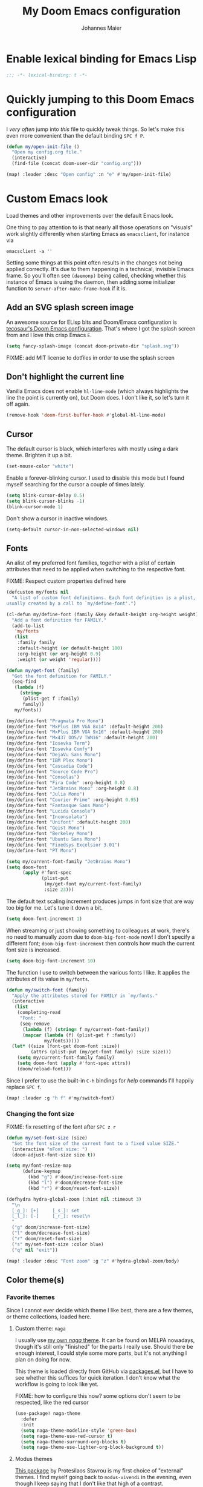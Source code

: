 #+TITLE: My Doom Emacs configuration
#+AUTHOR: Johannes Maier
#+EMAIL: johannes.maier@mailbox.org
#+STARTUP: showall

* Enable lexical binding for Emacs Lisp

#+begin_src emacs-lisp
;;; -*- lexical-binding: t -*-
#+end_src

* Quickly jumping to this Doom Emacs configuration

I /very often/ jump into /this/ file to quickly tweak things. So let's make this
even more convenient than the default binding =SPC f P=.

#+begin_src emacs-lisp
(defun my/open-init-file ()
  "Open my config.org file."
  (interactive)
  (find-file (concat doom-user-dir "config.org")))

(map! :leader :desc "Open config" :n "e" #'my/open-init-file)
#+end_src

* Custom Emacs look

Load themes and other improvements over the default Emacs look.

One thing to pay attention to is that nearly all those operations on "visuals"
work slightly differently when starting Emacs as =emacsclient=, for instance via

#+begin_src shell :tangle no
emacsclient -a ''
#+end_src

Setting some things at this point often results in the changes not being applied
correctly. It's due to them happening in a technical, invisible Emacs frame. So
you'll often see =(daemonp)= being called, checking whether this instance of Emacs
is using the daemon, then adding some initializer function to
=server-after-make-frame-hook= if it is.

** Add an SVG splash screen image

An awesome source for ELisp bits and Doom/Emacs configuration is [[https://tecosaur.github.io/emacs-config/config.html][tecosaur's Doom
Emacs configuration]]. That's where I got the splash screen from and I love this
crisp Emacs =E=.

#+begin_src emacs-lisp
(setq fancy-splash-image (concat doom-private-dir "splash.svg"))
#+end_src

FIXME: add MIT license to dotfiles in order to use the splash screen

** Don't highlight the current line

Vanilla Emacs does not enable =hl-line-mode= (which always highlights the line the
point is currently on), but Doom does. I don't like it, so let's turn it off
again.

#+begin_src emacs-lisp
(remove-hook 'doom-first-buffer-hook #'global-hl-line-mode)
#+end_src

** Cursor

The default cursor is black, which interferes with mostly using a dark theme.
Brighten it up a bit.

#+begin_src emacs-lisp
(set-mouse-color "white")
#+end_src

Enable a forever-blinking cursor. I used to disable this mode but I found myself
searching for the cursor a couple of times lately.

#+begin_src emacs-lisp
(setq blink-cursor-delay 0.5)
(setq blink-cursor-blinks -1)
(blink-cursor-mode 1)
#+end_src

Don't show a cursor in inactive windows.

#+begin_src emacs-lisp
(setq-default cursor-in-non-selected-windows nil)
#+end_src

** Fonts

An alist of my preferred font families, together with a plist of certain
attributes that need to be applied when switching to the respective font.

FIXME: Respect custom properties defined here

#+begin_src emacs-lisp
(defcustom my/fonts nil
  "A list of custom font definitions. Each font definition is a plist,
usually created by a call to `my/define-font'.")

(cl-defun my/define-font (family &key default-height org-height weight)
  "Add a font definition for FAMILY."
  (add-to-list
   'my/fonts
   (list
    :family family
    :default-height (or default-height 180)
    :org-height (or org-height 0.9)
    :weight (or weight 'regular))))

(defun my/get-font (family)
  "Get the font definition for FAMILY."
  (seq-find
   (lambda (f)
     (string=
      (plist-get f :family)
      family))
   my/fonts))

(my/define-font "Pragmata Pro Mono")
(my/define-font "MxPlus IBM VGA 8x14" :default-height 200)
(my/define-font "MxPlus IBM VGA 9x16" :default-height 200)
(my/define-font "Mx437 DOS/V TWN16" :default-height 200)
(my/define-font "Iosevka Term")
(my/define-font "Iosevka Comfy")
(my/define-font "DejaVu Sans Mono")
(my/define-font "IBM Plex Mono")
(my/define-font "Cascadia Code")
(my/define-font "Source Code Pro")
(my/define-font "Consolas")
(my/define-font "Fira Code" :org-height 0.8)
(my/define-font "JetBrains Mono" :org-height 0.8)
(my/define-font "Julia Mono")
(my/define-font "Courier Prime" :org-height 0.95)
(my/define-font "Fantasque Sans Mono")
(my/define-font "Lucida Console")
(my/define-font "Inconsolata")
(my/define-font "Unifont" :default-height 200)
(my/define-font "Geist Mono")
(my/define-font "Berkeley Mono")
(my/define-font "Ubuntu Sans Mono")
(my/define-font "Fixedsys Excelsior 3.01")
(my/define-font "PT Mono")
#+end_src

#+begin_src emacs-lisp
(setq my/current-font-family "JetBrains Mono")
(setq doom-font
      (apply #'font-spec
             (plist-put
              (my/get-font my/current-font-family)
              :size 23)))
#+end_src

The default text scaling increment produces jumps in font size that are way too
big for me. Let's tune it down a bit.

#+begin_src emacs-lisp
(setq doom-font-increment 1)
#+end_src

When streaming or just showing something to colleagues at work, there's no need
to manually zoom due to =doom-big-font-mode= now! I don't specify a different
font; =doom-big-font-increment= then controls how much the current font size is
increased.

#+begin_src emacs-lisp
(setq doom-big-font-increment 10)
#+end_src

The function I use to switch between the various fonts I like. It applies the
attributes of its value in =my/fonts=.

#+begin_src emacs-lisp
(defun my/switch-font (family)
  "Apply the attributes stored for FAMILY in `my/fonts."
  (interactive
   (list
    (completing-read
     "Font: "
     (seq-remove
      (lambda (f) (string= f my/current-font-family))
      (mapcar (lambda (f) (plist-get f :family))
              my/fonts)))))
  (let* ((size (font-get doom-font :size))
         (attrs (plist-put (my/get-font family) :size size)))
    (setq my/current-font-family family)
    (setq doom-font (apply #'font-spec attrs))
    (doom/reload-font)))
#+end_src

Since I prefer to use the built-in ~C-h~ bindings for /help/ commands I'll happily
replace ~SPC f~.

#+begin_src emacs-lisp
(map! :leader :g "h f" #'my/switch-font)
#+end_src

*** Changing the font size

FIXME: fix resetting of the font after ~SPC z r~

#+begin_src emacs-lisp
(defun my/set-font-size (size)
  "Set the font size of the current font to a fixed value SIZE."
  (interactive "nFont size: ")
  (doom-adjust-font-size size t))

(setq my/font-resize-map
      (define-keymap
        (kbd "g") #'doom/increase-font-size
        (kbd "l") #'doom/decrease-font-size
        (kbd "r") #'doom/reset-font-size))

(defhydra hydra-global-zoom (:hint nil :timeout 3)
  "\n
  [_g_]: [+]     [_s_]: set
  [_l_]: [-]     [_r_]: reset\n
  "
  ("g" doom/increase-font-size)
  ("l" doom/decrease-font-size)
  ("r" doom/reset-font-size)
  ("s" my/set-font-size :color blue)
  ("q" nil "exit"))

(map! :leader :desc "Font zoom" :g "z" #'hydra-global-zoom/body)
#+end_src

** Color theme(s)
*** Favorite themes

Since I cannot ever decide which theme I like best, there are a few themes, or
theme collections, loaded here.

**** Custom theme: =naga=

I usually use [[https://github.com/kenranunderscore/emacs-naga-theme][my own /naga/ theme]]. It can be found on MELPA nowadays, though it's
still only "finished" for the parts I really use. Should there be enough
interest, I could style some more parts, but it's not anything I plan on doing
for now.

This theme is loaded directly from GitHub via [[file:packages.el][packages.el]], but I have to see
whether this suffices for quick iteration. I don't know what the workflow is
going to look like yet.

FIXME: how to configure this now? some options don't seem to be respected, like
the red cursor

#+begin_src emacs-lisp
(use-package! naga-theme
  :defer
  :init
  (setq naga-theme-modeline-style 'green-box)
  (setq naga-theme-use-red-cursor t)
  (setq naga-theme-surround-org-blocks t)
  (setq naga-theme-use-lighter-org-block-background t))
#+end_src

**** Modus themes

[[https://protesilaos.com/emacs/modus-themes][This package]] by Protesilaos Stavrou is my first choice of "external" themes. I
find myself going back to =modus-vivendi= in the evening, even though I keep
saying that I don't like that high of a contrast.

These two themes are very customizable and come with the most comprehensive and
extensive documentation (same as with basically anything that Prot makes
available).

#+begin_src emacs-lisp
(use-package! modus-themes
  :defer
  :config
  (setq modus-themes-subtle-line-numbers t)
  (setq modus-themes-bold-constructs t)
  (setq modus-themes-italic-constructs nil)
  (setq modus-themes-syntax '(green-strings alt-syntax))
  (setq modus-themes-prompts '(background bold))
  (setq modus-themes-mode-line nil)
  (setq modus-themes-completions
        '((matches . (intense background))
          (selection . (intense accented))
          (popup . (intense accented))))
  (setq modus-themes-fringes nil)
  (setq modus-themes-paren-match '(bold intense))
  (setq modus-themes-region '(accented bg-only))
  ;; TODO: org agenda, mail citations
  (setq modus-themes-org-blocks nil))
#+end_src

**** Gruber darker

Whenever you want or need to channel your inner [[https://twitch.tv/tsoding][Tsoding]], switch to Iosevka and
turn on:

#+begin_src emacs-lisp
(use-package! gruber-darker-theme
  :defer)
#+end_src

**** Srcery

I discovered this package by accident, while randomly selecting themes to try
out via =straight-use-package=.

#+begin_src emacs-lisp
(use-package! srcery-theme
  :defer)
#+end_src

**** Spacemacs themes

For nostalgic reasons I like to pretend I'm using Spacemacs from time to time.

#+begin_src emacs-lisp
(use-package! spacemacs-theme
  :defer)
#+end_src

**** =base16= themes

#+begin_src emacs-lisp
(use-package! base16-theme
  :defer)
#+end_src

**** Default theme

Doom comes with the =doom-themes= package which contains lots of great themes
(even though in some themes I dislike the low contrast between the mode line and
buffers). Let's use one of those for now until everything else is up and
running. =Gruvbox= is always a good choice, anywhere.

#+begin_src emacs-lisp
(setq doom-theme 'base16-gruvbox-dark-hard)
#+end_src

** Mode line (TODO: port and conditionalize with =featurep!=)

FIXME: flycheck

#+begin_src emacs-lisp
(defmacro my/with-active-face (face)
  "Return FACE if we're in the mode line of the active window, and
the `mode-line-inactive' face otherwise."
  `(if (mode-line-window-selected-p)
       ,face
     'mode-line-inactive))

(defcustom my/evil-state-mode-line-format
  '(:eval
    (let ((fg (face-attribute 'default :foreground))
          (bg (face-attribute 'default :background))
          (error-fg (face-attribute 'error :foreground)))
      (cond
       ((eq evil-state 'insert)
        (propertize
         " INSERT "
         'face
         (my/with-active-face `(:foreground ,bg :background ,error-fg))))
       ((eq evil-state 'normal)
        (propertize
         " NORMAL "
         'face
         (my/with-active-face `(:foreground ,bg :background ,fg))))
       ((eq evil-state 'motion)
        (propertize
         " MOTION "
         'face
         (my/with-active-face `(:foreground ,bg :background ,fg))))
       ((eq evil-state 'visual)
        (propertize
         " VISUAL "
         'face
         (my/with-active-face `(:foreground ,bg :background ,(face-attribute 'font-lock-function-name-face :foreground)))))
       ((eq evil-state 'emacs)
        (propertize
         " EMACS "
         'face
         (my/with-active-face `(:foreground ,bg :background ,(face-attribute 'font-lock-keyword-face :foreground)))))
       (t "        "))))
  "Specifies how to display the current `evil-state' in the mode
line."
  :risky t)

(defun my/visible-minor-modes ()
  "Return `minor-mode-alist', but with certain modes I don't want to
see filtered out."
  (let ((hidden-modes
         '(
           abbrev-mode
           auto-fill-function
           auto-revert-mode
           better-jumper-mode
           better-jumper-local-mode
           buffer-face-mode
           company-box-mode
           company-mode
           dot-mode
           editorconfig-mode
           eldoc-mode
           evil-collection-unimpaired-mode
           evil-commentary-mode
           evil-escape-mode
           evil-org-mode
           evil-snipe-mode
           evil-snipe-local-mode
           flymake-mode
           gcmh-mode
           global-company-mode
           lsp-lens-mode
           org-indent-mode
           projectile-mode
           visual-line-mode
           which-key-mode
           ws-butler-global-mode
           ws-butler-mode
           yas-minor-mode)))
    (seq-difference minor-mode-alist
                    hidden-modes
                    (lambda (hidden cell)
                      (eq (car cell)
                          hidden)))))

(defcustom my/minor-modes-mode-line-format
  '(:eval
    (let ((s (format-mode-line (my/visible-minor-modes))))
      (if (string-empty-p s) ""
        (concat "(" (substring s 1) ")"))))
  "How to display the active minor modes in the mode line."
  :risky t)

(defcustom my/mode-line-compilation-format
  '(compilation-in-progress
    (:eval (propertize
            "   [Compiling...]"
            'face
            (my/with-active-face compilation-mode-line-run))))
  "How to display the indicator for a running compilation process in
the mode line."
  :risky t)

(defcustom my/major-mode-mode-line-format
  '("" (:eval (string-replace "-mode" "" (symbol-name major-mode))))
  "How to display the active major mode in the mode line."
  :risky t)

(setq-default
 mode-line-format
 '(""
   my/evil-state-mode-line-format
   ;; my/mode-line-flymake-format
   my/mode-line-compilation-format
   (:propertize "   %b" face mode-line-buffer-id)
   ;; Always show current line and column, without checking `column-number-mode'
   ;; and `line-number-mode'
   ("   L%l C%c")
   ("   " my/major-mode-mode-line-format)
   ("   " my/minor-modes-mode-line-format)))
#+end_src

* Basic options
** Use a POSIX-compliant shell for processes started via Emacs

#+begin_src emacs-lisp
(setq shell-file-name (executable-find "bash"))
#+end_src

** Use =SPC SPC= as an alias for =M-x=

Doom by default sets =SPC SPC= to =projective-find-file=, which I am used to
invoking via =SPC p f= (that's also bound by default).

I'd like to get used to just pressing =M-x= for extended commands, but =SPC SPC= is
ingrained in my muscle memory. Remapping it for when I "accidentally" press it
seems like a good idea.

#+begin_src emacs-lisp
(map! :leader :desc "M-x" :nmv "SPC" #'execute-extended-command)
#+end_src

** Mode-sensitive completion for extended commands

Make commands shown with M-x depend on the active major mode. Note: this doesn't
work correctly yet, as =(command-modes 'some-command)= seems to return the modes
in an unexpected format.

#+begin_src emacs-lisp
(setq read-extended-command-predicate
      #'command-completion-default-include-p)
#+end_src

** Line and column numbers

To display line numbers, the aptly named =display-line-numbers= package is used. I
prefer a hybrid mode for displaying line numbers. That is, line numbers are
shown in a relative way, but the current line displays its absolute line number.
In insert mode, line numbers should be disabled altogether. That's what these
two functions are used for.

#+begin_src emacs-lisp
(defun my/switch-to-absolute-line-numbers ()
  "Enable absolute line numbers."
  (interactive)
  (when (bound-and-true-p display-line-numbers-mode)
    (setq display-line-numbers t)))

(defun my/switch-to-hybrid-line-numbers ()
  "Enable relative line numbers, but with the current line
showing its absolute line number."
  (interactive)
  (when (bound-and-true-p display-line-numbers-mode)
    (setq display-line-numbers 'relative)
    (setq display-line-numbers-current-absolute t)))

(defun my/toggle-line-numbers ()
  "Toggle `display-line-numbers-mode'.  Meant to be used in a
keybinding."
  (interactive)
  (display-line-numbers-mode 'toggle))

(use-package! display-line-numbers
  :defer
  :init
  (remove-hook!
    '(prog-mode-hook text-mode-hook conf-mode-hook)
    #'display-line-numbers-mode)
  :hook ((evil-insert-state-entry . my/switch-to-absolute-line-numbers)
         (evil-insert-state-exit . my/switch-to-hybrid-line-numbers))
  :config
  (setq display-line-numbers-type 'relative)
  (setq display-line-numbers-current-absolute t)
  (map! :leader :desc "Line numbers" :nmv "t l" #'my/toggle-line-numbers))
#+end_src

** If I have to use tabs, at least make them smaller

Looking at you, [[https://go.dev/][Go]].

#+begin_src emacs-lisp
(setq-default tab-width 4)
#+end_src

** File name searches should be case-insensitive

#+begin_src emacs-lisp
(setq read-file-name-completion-ignore-case t)
#+end_src

** Yank (paste) at point with the mouse

The default Emacs behavior when yanking (in the Emacs sense of the word) things
from the clipboard by clicking the middle mouse button is to insert those at the
mouse cursor position. I wish to be able to carelessly click anywhere and have
it insert at point, similar to how it's done in most terminal emulators.

Of course there's an existing Emacs options for this:

#+begin_src emacs-lisp
(setq mouse-yank-at-point t)
#+end_src

** Breaking long lines

When writing prose I often use =auto-fill-mode= to automatically break long lines.
Emacs uses the =fill-column= variable to determine when to break. Its default of
70 is a little low for my taste, though.

#+begin_src emacs-lisp
(setq-default fill-column 80)
#+end_src

** Don't require two spaces to end sentences

Controversial, I know, but I've gotten used to it in Doom (where it's the
default) and actually like not having to change my typing flow depending on the
context anymore.

#+begin_src emacs-lisp
(setq sentence-end-double-space nil)
#+end_src

** Automatically scroll compilation output

Emacs' =M-x compile= command (and =M-x project-compile=, which I use much more
often) create a new buffer that contains the compilation output. This buffer
does not automatically follow the output if it reaches the bottom of the first
page, so let's change that.

#+begin_src emacs-lisp
(setq compilation-scroll-output t)
#+end_src

* Vim emulation with =evil=

The =evil= package offers a very complete Vim experience inside of Emacs. Most of
the configuration is done by Doom already, so I only need to slightly tweak some
things to my liking.

#+begin_src emacs-lisp
(setq doom-localleader-key ",")
(after! evil
  ;; Use a special cursor for insert mode
  (setq evil-insert-state-cursor 'box)
  ;; Don't make certain commands repeatable with '.'
  (mapc #'evil-declare-ignore-repeat
        '(haskell-process-load-file
          haskell-process-reload
          haskell-goto-first-error
          haskell-goto-next-error
          haskell-goto-prev-error
          hydra-haskell-error-navigation/body
          my/haskell-add-import
          my/haskell-add-ghc-option
          my/haskell-add-language-extension))
  (add-to-list 'evil-emacs-state-modes 'sieve-manage-mode)
  ;; U for `redo' is easier to type than C-r for me
  (map! :desc "Redo" :n "U" #'evil-redo
        :map evil-window-map
        :g "C-d" #'evil-window-delete))
#+end_src

* Window management
** Interactive window switching

The =ace-window= package comes with Doom's =window-select= module. I need a couple
of customizations due to using the alternative keyboard layout MTGAP; I'm also
used to my =C-l= rebind to more comfortably switch than =C-w C-w=.

#+begin_src emacs-lisp
(use-package! ace-window
  :defer
  :init
  (map! :desc "Switch window" :inmve "C-l" #'ace-window)
  :config
  (set-face-attribute 'aw-leading-char-face nil :height 2.5)
  (setq aw-keys '(?i ?n ?e ?a ?h ?t ?s ?r)))
#+end_src

* Built-in packages with extensions
** Emacs Lisp
*** Evaluating with =C-c C-c=

I like evaluating the top-level form I'm currently on by pressing =C-c C-c=,
similar to how one compiles in SLY/SLIME.

FIXME: this destroys the nice bindings in =org-src= buffers.  fix possible?

#+begin_src emacs-lisp :tangle no
(map! :map emacs-lisp-mode-map
      :desc "Eval defun" :g "C-c C-c" #'eval-defun)
#+end_src

*** Don't trim ELisp evaluation results

#+begin_src emacs-lisp
(setq eval-expression-print-length nil)
(setq eval-expression-print-level nil)
#+end_src

** Display whitespace

Make whitespace symbols visible using =whitespace-mode=. I don't use this often
anymore, but sometimes it's helpful.

#+begin_src emacs-lisp
(use-package! whitespace
  :defer
  :config
  (setq whitespace-line-column 100)
  (setq whitespace-global-modes
        '(not magit-status-mode
              org-mode))
  (setq whitespace-style
        '(face newline newline-mark missing-newline-at-eof
               trailing empty tabs tab-mark))
  (setq whitespace-display-mappings
        '((newline-mark 10
                        [9166 10])
          (tab-mark 9
                    [187 9]
                    [92 9]))))
#+end_src

** Render manpages in Emacs

#+begin_src emacs-lisp
(after! man
  ;; As soon as it is ready open the manpage in a separate, focused window.
  (setq Man-notify-method 'aggressive))
#+end_src

** Directory editor: =dired=

#+begin_src emacs-lisp
(after! dired
  (setq dired-kill-when-opening-new-dired-buffer t))
#+end_src

** Ediff

=Ediff= is a great way to diff and/or merge files or buffers. By default it
creates a new frame containing a "control buffer" used to navigate the diff and
manipulate the output. Unfortunately for the longest time this behaved weirdly
for me: whenever I'd tab to the frame containing the diff, do something, then
tab back, the next navigational command from the control frame would work but
drop me back in the diff frame. It's possible to use =ediff-setup-windows-plain=
as setup function, which makes =ediff= single-frame, circumventing the problem.

#+begin_src emacs-lisp
(after! ediff-wind
  (setq ediff-window-setup-function #'ediff-setup-windows-plain))
#+end_src

** Disabling =smartparens=

I don't use or need =smartparens=. If I want auto-closing parentheses then
=electric-pair-mode= is great, and for LISPy languages there's =lispy-mode= and
=lispyville-mode=.

#+begin_src emacs-lisp
(remove-hook 'doom-first-buffer-hook #'smartparens-global-mode)
#+end_src

** Correct typos while typing with =abbrev=

=Abbrev-mode= is a nice built-in minor mode that silently replaces some things I
type with other things. It is mostly used for correcting typos, though I haven't
really "trained" my self-made list of abbrevs -- I've just started using it.

Since it doesn't come with a global mode itself, I use =setq-default= to enable
it everywhere.

#+begin_src emacs-lisp
(use-package! emacs
  :init
  (setq-default abbrev-mode t)
  :config
  (setq save-abbrevs nil
        abbrev-file-name (locate-user-emacs-file "abbrev_defs")))
#+end_src

* Incremental narrowing etc.
** =Vertico=

Doom does it well out of the box. I should probably look into configuring =embark=
here later on, maybe to even obsolete =which-key=.

*** =Consult=

The [[https://github.com/minad/consult][consult]] package is the analogue of =counsel=, which I used for quite some
time, though not in any extent close to full. This only defines some basic
bindings that Doom doesn't use by default.

#+begin_src emacs-lisp
(map! :g "M-g o" #'consult-outline)
#+end_src

*** =Embark=

I haven't really grokked [[https://github.com/oantolin/embark][Embark]] yet. It seems to be amazing, though! What I
mostly use it for at the moment is its =embark-act= command in conjunction with
=embark-export=. With this I often push the results of some =grep=-like command into
a separate buffer, where I can then utilize =wgrep= to bulk-modify the original
buffers.

* TODO Jumping around with =avy=
* TODO Org mode
** Tweaks to the default configuration

When writing text with =org=, =auto-fill-mode= should be enabled to automatically
break overly long lines into smaller pieces when typing. One may still use =M-q=
to re-fill paragraphs when editing text. After loading =org=, a custom font setup
might run to adjust the headers.

#+begin_src emacs-lisp
(use-package! org
  :hook
  ((org-mode . auto-fill-mode))
  :custom
  ((org-directory "~/org")
   (org-startup-indented t)
   (org-log-done t)
   (org-edit-src-content-indentation 0)
   (org-agenda-files '("~/org/inbox.org"))
   (org-html-htmlize-output-type 'css))
  :config
  (setq-default org-hide-emphasis-markers t)
  (advice-add 'org-refile
              :after (lambda (&rest _) (org-save-all-org-buffers))))
#+end_src

** Giving org a more modern look&feel

Minad's [[https://github.com/minad/org-modern][org-modern package]] looks very promising, so let's try it out.

#+begin_src emacs-lisp
(use-package! org-modern
  :hook
  (org-mode . org-modern-mode)
  :config
  (setq org-modern-star '("◉" "○" "✸" "✿" "✤" "✜" "◆" "▶")
        org-modern-block-name '((t . t)
                                ("src" "»" "«")
                                ("example" "»–" "–«")
                                ("quote" "❝" "❞")
                                ("export" "⏩" "⏪"))))
#+end_src

** Show emphasis markers depending on point

In my =org= configuration I'm setting =org-hide-emphasis-markers= to =t=, thus hiding
certain markup elements around text. Unfortunately it seem to be currently
impossible to switch this interactively, or I just don't know how, which
prevents me from simply adding a keybinding to toggle it.

Thankfully a new package has appeared recently: [[https://github.com/awth13/org-appear][org-appear]]. It reacts to the
position of point to automatically show surrounding markup.

#+begin_src emacs-lisp
(use-package! org-appear
  :defer
  :hook ((org-mode . org-appear-mode))
  :config
  (setq org-appear-autolinks t
        org-appear-autosubmarkers t
        org-appear-autoentities t
        org-appear-autokeywords t
        org-appear-trigger 'always))
#+end_src

* On-the-fly syntax checking (and other things): =Flymake=

#+begin_src emacs-lisp
(after! flymake
  ;; HACK: This variable is needed for helpful or haskell-mode to start up for
  ;; some reason
  (setq flymake-allowed-file-name-masks nil))

(add-hook! sh-mode #'flymake-mode)
#+end_src

* Full terminal inside Emacs: =vterm=

The Doom defaults for =vterm=, and also the way how it is handled and used as a
quick-use popup, are great. The only small accommodation I have to make is to
specify the interactive shell I'd like to use explicitly, as I've configured
=shell-file-name= to point to a POSIX-compliant shell (=bash=).

#+begin_src emacs-lisp
(after! vterm
  (setq-default vterm-shell (executable-find "fish")))
#+end_src

** Static analysis of shell scripts

[[https://github.com/koalaman/shellcheck][ShellCheck]] is a great little program providing feedback when writing shell
scripts. The Emacs package [[https://github.com/federicotdn/flymake-shellcheck][flymake-shellcheck]] integrates ShellCheck with
Flymake. We have to trigger =flymake-shellcheck-load= when loading shell scripts,
and also enable Flymake itself, both done via hooks to =sh-mode=.

#+begin_src emacs-lisp :tangle no
(use-package! flymake-shellcheck
  :commands (flymake-shellcheck-load)
  :hook ((sh-mode . flymake-shellcheck-load)
         (sh-mode . flymake-mode)))
#+end_src

* E-mail configuration

There are several different ways to "do e-mail in Emacs". Over the last two
years I've tried out =notmuch=, =gnus=, and =mu4e=. Some thoughts on each of those:

** Notmuch

The Emacs integration for =notmuch= is great; it has the most intuitive and
appealing UI from each of the options. =Notmuch= works by referencing incoming
e-mail in a separate database only, not ever touching or modifying it. I really
like this idea, and in practice it also felt great due to the quick und
customizable searches. The usual approach is to use a tag-based system of
categorizing your e-mail, but simply having lots of stored queries is a little
bit more flexible.

But =notmuch= only handles this single aspect; this means that one needs to find
solutions to the following:

- Getting mail
- Initial tagging
- Sending mail
- Synchronization between machines

Due to the declarative e-mail account configuration from =home-manager= the first
part is very simple, and I could also easily switch between different tools like
=isync= or =offlineimap=. For sending mail I use =msmtp=.

*** =muchsync=

Using =muchsync= looks great on paper but is very finicky with sent mail, which
I'd also like to sync back via IMAP to my accounts. The client machine sends
this and puts it into respective =sent= directories; =muchsync= synchronizes these
directories as well, but I've had problems with mails appearing twice, or not
appearing at all on the respective "other" machine, at least in the past. It
looks or feels like my usage of =muchsync --nonew= on the clients was a potential
problem: I've verified that after sending a mail and it having landed in the
correct =sent= directory, a simple =muchsync my-server= didn't lead to the mail
appearing on my servers. It worked after executing =notmuch new= once, though, so
I guess =muchsync= only synchronizes those mails that are part of the current
=notmuch= database state.

One solution would be to make sure that whenever I'm polling from within Emacs,
both =muchsync my-server= and =notmuch new= are executed. Since =notmuch= has
deprecated the =notmuch-poll-script= variable in their Emacs client, I have to use
the hooks it provides to make sure =muchsync= is executed. Putting =muchsync
--nonew= into the =preNew= hook while having an unsynchronized sent mail on the
client sounds correct on paper in order to not execute =notmuch new= twice, but it
means that in the case of an unsynchronized sent mail, this mail won't have been
pushed to the server after the first call, if I am correct. So I'll have to
experiment and probably live with =notmuch new= being called twice (which is fine
as it's blazingly fast).

I've never managed to get it quite right, and debugging misbehavior has been a
nightmare as I cannot reliably reproduce it. So when trying out =notmuch= once
more, I'll do so without any tagging at all, utilizing saved queries only.

Let's first define some utility functions that I'll then bind to special keys
later.

*** Configuration

Now pull in and configure the actual =notmuch= package. Note that some options
rather belong to built-in functionality, but they fit here very well.

#+begin_src emacs-lisp
(setq user-mail-address "johannes.maier@mailbox.org")

(after! notmuch
  ;; msmtp is registered as sendmail
  (setq message-send-mail-function 'message-send-mail-with-sendmail)
  (setq message-kill-buffer-on-exit t)
  ;; When replying to mail, choose the account to use based on the recipient
  ;; address
  (setq message-sendmail-envelope-from 'header)
  (setq mail-envelope-from 'header)
  (setq mail-user-agent 'message-user-agent)
  ;; Settings for notmuch itself
  (setq notmuch-show-all-multipart/alternative-parts nil)
  (setq notmuch-hello-sections
        '(notmuch-hello-insert-header
          notmuch-hello-insert-saved-searches
          notmuch-hello-insert-footer))
  (setq notmuch-show-empty-saved-searches t)
  (setq notmuch-always-prompt-for-sender t)
  (setq notmuch-search-oldest-first nil)
  (setq notmuch-maildir-use-notmuch-insert t)
  (setq notmuch-archive-tags nil)
  (setq notmuch-fcc-dirs
        '(("johannes.maier@mailbox.org" . "mailbox/Sent")
          ("johannes.maier@active-group.de" . "ag/Sent")
          (".*" . "sent")))
  (setq notmuch-saved-searches
        '((:name "work inbox"
           :query "folder:ag/Inbox"
           :key "w"
           :search-type tree)
          (:name "sent"
           :query "folder:ag/Sent or folder:mailbox/Sent"
           :key "s"
           :search-type tree)
          (:name "private inbox"
           :query "folder:mailbox/Inbox"
           :key "p"
           :search-type tree)
          (:name "work archive"
           :query "path:ag/Archives/**"
           :search-type tree)
          (:name "private archive"
           :query "path:mailbox/Archive/**"
           :search-type tree)))
  (map!
   :map notmuch-show-mode-map
   :desc "Archive" :n "a" #'my/notmuch-archive
   :desc "Delete" :n "d" #'my/notmuch-delete
   :map notmuch-tree-mode-map
   :desc "Archive" :n "a" #'my/notmuch-archive
   :desc "Delete" :n "d" #'my/notmuch-delete
   :map notmuch-hello-mode-map
   :desc "Search (tree)" :n "s" #'notmuch-tree)
  (set-popup-rule! "^\\*notmuch*"
    :ignore t))
#+end_src

In order to be able to use =notmuch= again, I need to rely on saved searches only
in a way that I get the same state from a clean maildir sync on each machine. So
let's circumvent the whole idea of =notmuch= and /actually touch/ our mail to
archive, delete, etc. We don't actually delete things, just move them from
maildir to maildir, which requires some small hacks to refresh the notmuch
buffers.

#+begin_src emacs-lisp
(defun my/notmuch-get-source-file ()
  "Get the source file for the currently hovered email."
  (car
   (cond
    ((equal major-mode #'notmuch-tree-mode)
     (notmuch-tree-get-prop :filename))
    ((equal major-mode #'notmuch-show-mode)
     (notmuch-show-get-prop :filename))
    ((equal major-mode #'notmuch-search-mode)
     (warn "FIXME: Not implemented for `notmuch-search-mode'!"))
    (warn "cannot find source file for mail"))))

(defun my/notmuch-new-without-hooks ()
  "Execute 'notmuch new --no-hooks', circumventing the automatic polling
notmuch does in its preNew hook, yielding quicker refreshes."
  (interactive)
  (if (equal major-mode #'notmuch-tree-mode)
      (notmuch-call-notmuch-process "new" "--no-hooks")))

(defun my/notmuch-move-into-maildir (email maildir)
  "Move EMAIL (that is, the corresponding file) into MAILDIR."
  (let* ((parts (split-string (file-truename email) ":"))
         (target-file (concat
                       maildir
                       "/cur/"
                       (org-id-uuid)
                       (when-let (rest (cadr parts))
                         (format ":%s" rest)))))
    (message "[+email] moving %s to %s" email target-file)
    (rename-file email target-file)
    (let ((line (line-number-at-pos)))
      (my/notmuch-new-without-hooks)
      (add-hook 'notmuch-tree-process-exit-functions
                (defun my/notmuch-restore-point (proc)
                  (goto-line line)
                  (remove-hook 'notmuch-tree-process-exit-functions #'my/notmuch-restore-point)))
      (notmuch-refresh-this-buffer))))

(defun my/is-work-email (email)
  "Determine whether a given EMAIL belongs to my work account."
  (string-match "/ag/" (file-name-directory email)))

(defun my/notmuch-archive ()
  "Archive the current email."
  (interactive)
  (let* ((email (my/notmuch-get-source-file))
         (archive-year (caddr (calendar-current-date)))
         ;; TODO: get maildir location from system configuration
         (archive-dir (if (my/is-work-email email)
                          (format "~/.mail/ag/Archives/%s" archive-year)
                        (format "~/.mail/mailbox/Archive/%s" archive-year))))
    (my/notmuch-move-into-maildir email archive-dir)))

(defun my/notmuch-unarchive ()
  "Unarchive the current email."
  (interactive)
  (let* ((email (my/notmuch-get-source-file))
         (maildir (if (my/is-work-email email)
                      "~/.mail/ag/Inbox"
                    "~/.mail/mailbox/Inbox")))
    (my/notmuch-move-into-maildir email maildir)))

(defun my/notmuch-delete ()
  "Delete the current email (by moving it into the trash)."
  (interactive)
  (let ((email (my/notmuch-get-source-file)))
    (my/notmuch-move-into-maildir
     email
     (if (my/is-work-email email)
         "~/.mail/ag/Trash"
       "~/.mail/mailbox/Trash"))))
#+end_src
=Gnus-alias= makes it possible to use different identities when composing mail. I
mostly use it to make sure that replies to a mail are sent from the address I've
received it at.

#+begin_src emacs-lisp
(use-package gnus-alias
  :defer t
  :config
  (setq gnus-alias-identity-alist
        `(("mailbox"
           nil
           "Johannes Maier <johannes.maier@mailbox.org>"
           nil
           nil
           nil
           nil)
          ("ag"
           nil
           "Johannes Maier <johannes.maier@active-group.de>"
           "Active Group GmbH"
           nil
           nil
           ,(concat
             "Johannes Maier\n"
             "johannes.maier@active-group.de\n\n"
             "+49 (7071) 70896-67\n\n"
             "Active Group GmbH\n"
             "Hechinger Str. 12/1\n"
             "72072 Tübingen\n"
             "Registergericht: Amtsgericht Stuttgart, HRB 224404\n"
             "Geschäftsführer: Dr. Michael Sperber"))))
  (setq gnus-alias-default-identity "mailbox")
  (setq gnus-alias-identity-rules
        '(("ag" ("any" "@active-group.de" both) "ag")))
  :hook
  (message-setup . gnus-alias-determine-identity))
#+end_src

** Mu for Emacs (=mu4e=)

[[https://www.djcbsoftware.nl/code/mu/][Mu]] is what I was using for the longest period of time, with =mu4e= being its Emacs
frontend. It's not as customizable as =notmuch=, but part of its charm is that I
don't need to sync anything between my machines, at the cost of =mu= touching my
e-mail (adding custom headers I believe). I don't mind this at all, and I can
use =isync= and =msmtp= to receive and send mail on any host.

For writing e-mails =mu4e= uses =message-mode= like the other tools. This sets the
=user-full-name= variable to fill in my name.

#+begin_src emacs-lisp :tangle no
(setq user-full-name "Johannes Maier")
#+end_src

Usually there's one /context/ (see =mu4e-contexts=) for each of my e-mail addresses,
and switching between them I may set some context-specific variables, or even
change the =mu4e= UI accordingly. The Doom Emacs =mu4e= module hides this variable
behind a nicer interface. I don't yet know whether everything still works as
intended, but let's give it a try.

#+begin_src emacs-lisp :tangle no
(after! mu4e
  (setq message-send-mail-function #'message-send-mail-with-sendmail
        message-kill-buffer-on-exit t
        send-mail-function #'message-send-mail-with-sendmail
        message-sendmail-envelope-from 'header
        mail-envelope-from 'header
        mail-specify-envelope-from 'header
        +mu4e-backend 'mbsync
        mu4e-drafts-folder "/drafts"
        mu4e-completing-read-function #'completing-read
        mu4e-confirm-quit nil
        mu4e-change-filenames-when-moving t
        mu4e-attachment-dir "~/Downloads/"
        mu4e-context-policy 'pick-first
        mu4e-compose-context-policy 'ask
        mu4e-headers-results-limit -1
        mu4e-search-results-limit -1
        mu4e-search-skip-duplicates nil
        mu4e-headers-skip-duplicates nil
        mu4e-headers-fields '((:human-date . 12)
                              (:flags . 6)
                              (:maildir . 15)
                              (:mailing-list . 10)
                              (:from . 22)
                              (:subject))
        mu4e-bookmarks '((:name "AG inbox" :query "maildir:/ag/Inbox" :key ?a)
                         (:name "Mailbox inbox" :query "maildir:/mailbox/Inbox" :key ?m)
                         (:name "Unread messages" :query "flag:unread AND NOT flag:trashed" :key ?u)
                         (:name "Sent" :query "maildir:/ag/Sent OR maildir:/mailbox/Sent" :key ?s)))
  (set-email-account!
   "mailbox"
   '((user-mail-address . "johannes.maier@mailbox.org")
     (mu4e-sent-folder . "/mailbox/Sent")
     (mu4e-trash-folder . "/mailbox/Trash")
     (mu4e-compose-signature . nil)
     (mu4e-refile-folder . (lambda (msg)
                             (let* ((date (mu4e-message-field-at-point :date))
                                    (year (decoded-time-year (decode-time date))))
                               (concat "/mailbox/Archive/"
                                       (number-to-string year))))))
   t)
  (set-email-account!
   "ag"
   `((user-mail-address . "johannes.maier@active-group.de")
     (mu4e-sent-folder . "/ag/Sent")
     (mu4e-trash-folder . "/ag/Trash")
     (mu4e-compose-signature . ,(concat
                                 "Johannes Maier\n"
                                 "johannes.maier@active-group.de\n\n"
                                 "+49 (7071) 70896-67\n\n"
                                 "Active Group GmbH\n"
                                 "Hechinger Str. 12/1\n"
                                 "72072 Tübingen\n"
                                 "Registergericht: Amtsgericht Stuttgart, HRB 224404\n"
                                 "Geschäftsführer: Dr. Michael Sperber"))
     (mu4e-refile-folder . (lambda (msg)
                             (let* ((date (mu4e-message-field-at-point :date))
                                    (year (decoded-time-year (decode-time date))))
                               (concat "/ag/Archives/"
                                       (number-to-string year))))))
   t))
#+end_src

I also want to use a slightly wider =fill-column= in e-mails.

#+begin_src emacs-lisp :tangle no
(setq-hook! mml-mode fill-column 80)
#+end_src

=Mu4e= buffers are recognized as popups by Doom, so the initial buffer opens up
very small at the bottom of the frame; subsequent buffers do the same. Now that
it's easier to handle popups, I'm not entirely certain what kind of behavior I'd
like to have, but let's try some things out:

#+begin_src emacs-lisp :tangle no
(set-popup-rule! "^\\*mu4e"
  :ignore t)
#+end_src

*** Warn/confirm when trying to send with empty subject

=mu4e= uses the built-in =message-mode= for composing mail. In order to receive a
warning or yes/no question whenever I try sending without having specified a
subject header, I have to hook into this.

#+begin_src emacs-lisp
(defun my/confirm-empty-mail-subject ()
  "Check whether the subject header of the current message is empty,
and abort in this case (https://emacs.stackexchange.com/a/41176)."
  (or (message-field-value "Subject")
      (y-or-n-p "Really send without subject? ")
      (keyboard-quit)))

(add-hook 'message-send-mail-hook #'my/confirm-empty-mail-subject)
#+end_src

** Gnus

As I've written before, I've never given the mighty =gnus= the trial it deserves.
Getting into this package is really quite scary, for lack of a better word. The
reason is that =gnus= defines abstractions over "news", where the word nowadays
can incorporate everything from feeds, reddit, usenet, email, etc. The result is
that one has to learn lots of specialized and often confusing terminology before
being able to use =gnus= (especially for email). Due to the length and
comprehensiveness of the manual the learning curve is quite steep.

Plus, I feel like you cannot "just start using =gnus=" and get used to it, whereas
that is an actual path to succees in something like =mu4e=, for instance. With
=gnus= there's a lot of configuration to be done before even being able to do
anything.

I'm not sure yet what I will have to sync between machines; the automatically
created =.newsrc.eld= file is the most likely candidate. It seems like that the
path to this file can (only?) be configured by setting the path to the /startup
file/, meaning the newsreader-agnostic =.newsrc= file -- that I'm not actually
using, as I will only be using =gnus=.

#+begin_src emacs-lisp
(use-package! gnus
  :disabled
  :init
  (setq gnus-directory "~/.gnus/")
  (setq gnus-home-directory "~/.gnus/")
  (setq gnus-startup-file "~/org/newsrc")
  (setq gnus-init-file (locate-user-emacs-file "gnus.el"))
  :config
  (setq user-full-name "Johannes Maier")
  (setq user-mail-address "johannes.maier@mailbox.org")
  (setq message-directory "~/.gnus")
  (setq message-send-mail-function 'message-send-mail-with-sendmail)
  (setq send-mail-function 'message-send-mail-with-sendmail)
  (setq message-sendmail-envelope-from 'header)
  (setq mail-envelope-from 'header)
  (setq mail-specify-envelope-from 'header)
  (setq gnus-check-new-newsgroups t)
  (setq gnus-gcc-mark-as-read t)
  (setq nnml-directory "~/.gnus")
  (setq gnus-interactive-exit t)
  (setq gnus-asynchronous t)
  (setq gnus-use-article-prefetch 15)
  (setq gnus-select-method '(nnnil ""))
  (setq gnus-secondary-select-methods
        '((nntp "news.gwene.org")
          (nnimap "ag"
                  (nnimap-address "imap.active-group.de")
                  (nnimap-server-port 993)
                  (nnimap-stream ssl)
                  (nnimap-inbox "INBOX"))
          (nnimap "mailbox"
                  (nnimap-address "imap.mailbox.org")
                  (nnimap-server-port 993)
                  (nnimap-stream ssl)
                  (nnimap-inbox "INBOX")))))
#+end_src

* IRC with =circe=

TODO: docs

#+begin_src emacs-lisp
(after! circe
  (set-irc-server! "irc.libera.chat"
    `(:tls t
      :port 6697
      :nick "kenran"
      :tls-keylist ,(let ((cert-dir (getenv "KENRAN_IRC_CERTS")))
                      `((,(concat cert-dir "/kenran.key")
                         ,(concat cert-dir "/kenran.crt"))))
      :channels ("#emacs"
                 "#nyxt"
                 "#systemcrafters"
                 "#org-mode"
                 "#haskell"
                 "#nim"
                 "#notmuch"
                 "#zig"
                 "#crawl"
                 "#guix"
                 "#commonlisp"
                 "#lisp"
                 "#herrhotzenplotz"))))
#+end_src

* TODO Project management

#+begin_src emacs-lisp
(setq projectile-project-search-path '("~/projects" "~/ag" "~/tmpdev"))
(setq projectile-enable-caching nil)
#+end_src

* =Magit=

Not much to say here: =magit= is awesome and in my top 3 reasons why I can't ever
switch to any editor that doesn't have anything remotely comparable. I've tried
=vim-fugitive= and =neogit= for (neo)vim, and while they're great, I still missed
=magit=.

Once again, the default Doom configuration already does most of what I
previously did (and more), like:

- Setting a smaller =fill-column= for commit messages
- Opening commit message buffers in insert mode
- Adding a transient =autostash= flag
- Making windows/popups behave etc.

#+begin_src emacs-lisp
(after! magit
  (map! :leader
        :desc "Magit status here" :nvm "g g" #'magit-status-here
        :desc "Magit status" :nvm "g G" #'magit-status)
  (setq git-commit-summary-max-length 68))
#+end_src

** Interactively browse =git= history

The =git-timemachine= plugin lets me go back and forth in a file's history.

#+begin_src emacs-lisp
(map! :leader
      :desc "Git timemachine" :nvm "g t" #'git-timemachine)
#+end_src

* TODO Modal LISP editing with =lispy= and =lispyville=
* Discovering keybindings with =which-key=

When pressing the first key in a hotkey chain, =which-key= displays a popup
showing the possible completions and associated functions. I stopped using this
for my custom Emacs configuration as I had gotten used to all my own
keybindings. With Doom that's a different story, and discovery has become
important once again, because why not leech off of someone else's keybinding
work :)

#+begin_src emacs-lisp
(setq which-key-idle-delay 0.2)
#+end_src

** TODO check out =embark-prefix-help-command=
* Programming languages
** Haskell
*** Insert language extensions and GHC options

A couple of Emacs Lisp functions that help me make quick changes to Haskell
files (adding pragmas, language extensions, GHC options). =Haskell-mode= has some
similar functionality built-in, but I've never been happy with it.

#+begin_src emacs-lisp
(defun my/make-pragma (pragma content)
  "Create a pragma line of type `pragma' containing `content'."
  (concat "{-# " pragma " " content " #-}\n"))

(defun my/haskell-add-language-extension (ext-name)
  "Add an extension from the list of available language extensions
to the top of the file."
  (interactive
   (list
    (completing-read
     "Extension: "
     haskell-ghc-supported-extensions)))
  (let ((pragma (my/make-pragma "LANGUAGE" ext-name)))
    (save-excursion
      (goto-char (point-min))
      (insert pragma))))

(defun my/haskell-add-ghc-option (opt-name)
  "Add a GHC option from the list of options to the top of the
file."
  (interactive
   (list
    (completing-read
     "GHC option: "
     haskell-ghc-supported-options)))
  (let ((pragma (my/make-pragma "OPTIONS_GHC" opt-name)))
    (save-excursion
      (goto-char (point-min))
      (insert pragma))))
#+end_src

*** Insert imports

This function is the one is use by far the most. It makes it somewhat easy to
add =import= statements to Haskell files. It's surely not perfect, but fits my
preferences well; that is, I almost never use the combinations that are harder
to add with this template. For instance, adding a qualified import with import
list, or an unqualified one with an alias, would require "tricks".

#+begin_src emacs-lisp
(defun my/read-non-empty-string (prompt &optional initial-input)
  "Read a string from the minibuffer.  When the result is the empty
string, return nil instead."
  (let ((str (read-string prompt initial-input)))
    (unless (string-empty-p str)
      str)))

(defun my/haskell-add-import (arg module &optional qualified? alias)
  "Add an import to the import list.  When no prefix ARG is set, the
user will be prompted whether the import should be qualified, and
what the identifier should be in that case."
  (interactive
   (let* ((arg current-prefix-arg)
          (module (read-string "Module: "))
          (qualified?
           (unless (or arg (string-match-p "(" module))
             (y-or-n-p (concat "Import " module " qualified?"))))
          (default-alias
           (last (split-string module "[\.]" t)))
          (alias (when qualified?
                   (my/read-non-empty-string "Alias: " default-alias))))
     (list arg module qualified? alias)))
  (let ((import-line
         (concat "import "
                 module
                 (when qualified? " qualified")
                 (when (and alias
                            (not (string= alias module)))
                   (concat " as " alias))
                 "\n")))
    (save-excursion
      (haskell-navigate-imports-go)
      (insert import-line))))
#+end_src

*** Templates

While I'm using =yasnippet= for templates in Emacs, some things are just a tad bit
too complex to handle in a template language, and much easier to do in ELisp.
These go here.

**** Newtypes

In Haskell, =newtype= is a mechanism I use all the time. These are different (but
not all) scenarios that need to be possible to output with a utility command:

#+begin_src haskell :tangle no
newtype Foo = Foo Int
newtype Foo a = Foo (IO a)
newtype Foo = Foo { unFoo :: Int } -- the default
newtype Foo = SomeCtor { unFoo :: Int }
newtype Foo = SomeCtor { custom :: Int }
newtype Foo a = SomeCtor { unFoo :: ReaderT Config IO a }
-- etc.
#+end_src

The following rather complicated command /should/ handle all the cases above. I
rarely use it, as quickly typing out a short ~newtype~ is usually sufficient. It
/is/ helpful for longer type names, though.

#+begin_src emacs-lisp
(defun my/haskell-newtype-template (arg name ctor accessor type)
  "Create a Haskell newtype declaration.  This will ask you for the
type NAME, the inner TYPE, and optionally for constructor and
accessor name.  If called with a non-nil prefix ARG then it won't
create and accessor and omit the curly braces."
  (interactive
   (let* ((arg current-prefix-arg)
          (name (my/read-non-empty-string "Name: "))
          (ctor (or (my/read-non-empty-string
                     (concat "Constructor [default " name "]: "))
                    name))
          (accessor-def (concat "un" name))
          (accessor (unless arg
                      (or (my/read-non-empty-string
                           (concat "Accessor [default " accessor-def "]: "))
                          accessor-def)))
          (type (my/read-non-empty-string "Inner type: ")))
     (list arg name ctor accessor type)))
  (let* ((type-parts
          (mapcar (lambda (s)
                    (replace-regexp-in-string "[\\(\\)]" "" s))
                  (split-string type split-string-default-separators t)))
         (type-param (seq-find (lambda (s)
                                 (let ((c (string-to-char s)))
                                   (equal c (downcase c))))
                               type-parts))
         (lhs (if type-param
                  (concat name " " type-param)
                name))
         (final-type (if (and arg
                              type-param
                              (> (seq-length type-parts) 1)) ; need parens around type
                         (concat "(" type ")")
                       type))
         (content (if accessor
                      (concat "{ " accessor " :: " final-type " }")
                    final-type)))
    (insert
     (concat "newtype " lhs " = " ctor " " content "\n"))))
#+end_src

*** Navigating errors

As always, =hydra= is highly capable of simplifying all sorts of navigational sets
of commands.

#+begin_src emacs-lisp
(defhydra hydra-haskell-error-navigation (:hint nil)
  "\n
  Navigate Haskell compilation errors\n
  [_f_]: first   [_n_]: next   [_p_]: previous"
  ("f" haskell-goto-first-error)
  ("n" haskell-goto-next-error)
  ("p" haskell-goto-prev-error))
#+end_src

*** Formatting

Several formatters are in use in different Haskell projects, like =fourmolu=,
=ormolu=, =brittany= and several more. =Haskell-mode= comes with builtin integration
for =stylish-haskell=, which often works for other formatters but is sometimes a
little flaky. =Reformatter= is a better solution, as I can define modes for
different formatters here and then use =eval= in =.dir-locals.el= on a per-project
basis to enable the fitting mode there.

**** Fourmolu

#+begin_src emacs-lisp
(after! haskell-mode
  (reformatter-define my/fourmolu-format
    :program "fourmolu"
    :args (list "--stdin-input-file" (or (buffer-file-name) input-file))
    :lighter " my/fourmolu"))
#+end_src

**** Cabal files

#+begin_src emacs-lisp
(after! haskell-mode
  (reformatter-define my/cabal-fmt-format
    :program "cabal-fmt"
    :args (list "-i" input-file)
    :stdin nil
    :stdout nil
    :lighter " my/cabal-fmt")
  (map! :map haskell-cabal-mode-map
        :localleader
        :desc "Format" :n "f" #'my/cabal-fmt-format-buffer))
#+end_src

*** Configuration of =haskell-mode=

Now load the actual =haskell-mode= package, and put some often-used functions as
well as some of the above utilities into a local keymap for easy access.

#+begin_src emacs-lisp
(add-hook! haskell-mode #'interactive-haskell-mode)

(after! haskell-mode
  (setq haskell-process-type 'cabal-repl
        haskell-interactive-popup-errors nil
        haskell-process-args-cabal-repl '("--repl-options=-ferror-spans"))
  (map! :map haskell-mode-map
        :prefix ("C-c p" . "pragmas")
        :desc "Enable language extension" :n "l" #'my/haskell-add-language-extension
        :desc "Set GHC option" :n "o" #'my/haskell-add-ghc-option
        :prefix "C-c"
        :desc "Add import" :n "i" #'my/haskell-add-import
        :localleader
        :desc "Kill session" :n "k" #'haskell-session-kill
        :desc "Format with fourmolu" :n "f" #'my/fourmolu-format-buffer))
#+end_src
** OCaml

[[https://github.com/ocaml/tuareg][tuareg]] is the standard mode for OCaml editing, providing syntax highlighting,
REPL support, etc., similar to what =haskell-mode= does for Haskell.

#+begin_src emacs-lisp
(after! tuareg
  (setq tuareg-indent-align-with-first-arg nil
        tuareg-match-patterns-aligned t)
  (reformatter-define my/ocamlformat-format
    :program "ocamlformat"
    :args (list "--name" (buffer-file-name) "-")
    :lighter " +ocamlformat")
  (map!
   :map tuareg-mode-map
   :localleader
   :desc "Format file"
   :nmv "f" #'my/ocamlformat-format-buffer))
#+end_src

** Rust

#+begin_src emacs-lisp
(after! rustic
  (map!
   :map rustic-mode-map
   :localleader
   :desc "Format buffer"
   :nmv "f" #'rustic-format-buffer))
#+end_src

** Python

Sorting imports with ~isort~:

#+begin_src emacs-lisp
(after! python-mode
  (reformatter-define my/black-format
    :program "black"
    :args (list input-file)
    :stdin nil
    :stdout nil
    :input-file (reformatter-temp-file-in-current-directory)
    :lighter " +black")
  (reformatter-define my/isort
    :program "isort"
    :args (list input-file)
    :stdin nil
    :stdout nil
    :input-file (reformatter-temp-file-in-current-directory)
    :lighter " +isort"))
#+end_src
